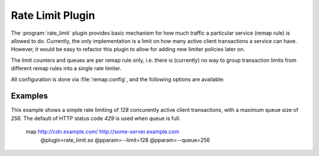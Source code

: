 .. Licensed to the Apache Software Foundation (ASF) under one
   or more contributor license agreements.  See the NOTICE file
  distributed with this work for additional information
  regarding copyright ownership.  The ASF licenses this file
  to you under the Apache License, Version 2.0 (the
  "License"); you may not use this file except in compliance
  with the License.  You may obtain a copy of the License at

   http://www.apache.org/licenses/LICENSE-2.0

  Unless required by applicable law or agreed to in writing,
  software distributed under the License is distributed on an
  "AS IS" BASIS, WITHOUT WARRANTIES OR CONDITIONS OF ANY
  KIND, either express or implied.  See the License for the
  specific language governing permissions and limitations
  under the License.

.. _admin-plugins-rate-limit:

Rate Limit Plugin
********************

The :program:`rate_limit` plugin provides basic mechanism for how much
traffic a particular service (remap rule) is allowed to do. Currently,
the only implementation is a limit on how many active client transactions
a service can have. However, it would be easy to refactor this plugin to
allow for adding new limiter policies later on.

The limit counters and queues are per remap rule only, i.e. there is
(currently) no way to group transaction limits from different remap rules
into a single rate limiter.

All configuration is done via :file:`remap.config`, and the following options
are available:

.. program:: rate-limit

.. option:: --limit

   The maximum number of active connections.

.. option:: --queue

   When the limit (above) has been reached, all new transactions are placed
   on a FIFO queue. This option (optional) sets an upper bound on how many
   queued transactions we will allow. When this threshold is reached, all
   additional transactions are immediately served with an error message.

.. option:: --error

   An optional HTTP status error code, to be used together with the
   :option:`--queue` option above. The default is `429`.

Examples
--------

This example shows a simple rate limiting of `128` concurently active client
transactions, with a maximum queue size of `256`. The default of HTTP status
code `429` is used when queue is full.

    map http://cdn.example.com/ http://some-server.example.com \
      @plugin=rate_limit.so @pparam=--limit=128 @pparam=--queue=256
